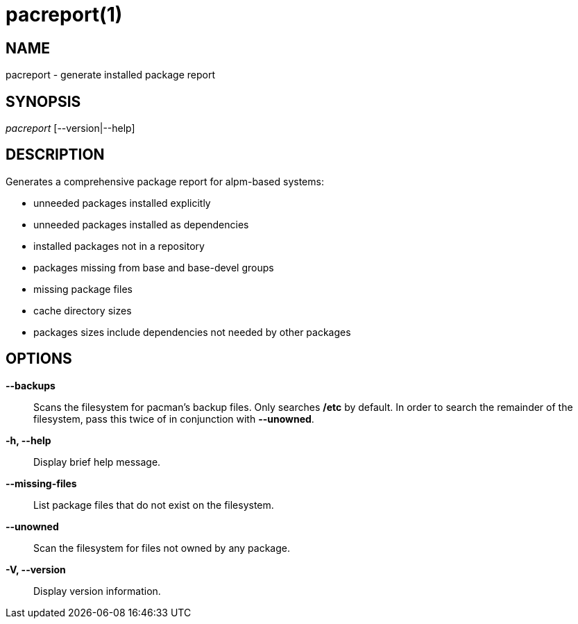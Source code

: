 // Copyright (C) 2013 Andrew Gregory <andrew.gregory.8@gmail.com>
// See the COPYING file for copying permissions.

pacreport(1)
============

NAME
----
pacreport - generate installed package report

SYNOPSIS
--------
'pacreport' [--version|--help]

DESCRIPTION
-----------
Generates a comprehensive package report for alpm-based systems:

* unneeded packages installed explicitly
* unneeded packages installed as dependencies
* installed packages not in a repository
* packages missing from base and base-devel groups
* missing package files
* cache directory sizes
* packages sizes include dependencies not needed by other packages

OPTIONS
-------
*--backups*::
    Scans the filesystem for pacman's backup files.  Only searches */etc* by
    default.  In order to search the remainder of the filesystem, pass this
    twice of in conjunction with *--unowned*.

*-h, --help*::
    Display brief help message.

*--missing-files*::
    List package files that do not exist on the filesystem.

*--unowned*::
    Scan the filesystem for files not owned by any package.

*-V, --version*::
    Display version information.
